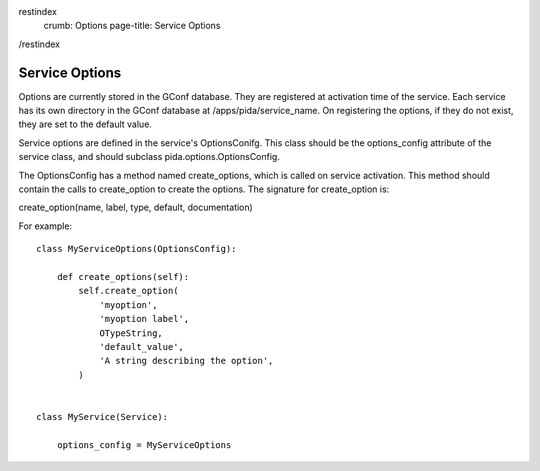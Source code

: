restindex
    crumb: Options
    page-title: Service Options
/restindex

===============
Service Options
===============

Options are currently stored in the GConf database. They are registered at
activation time of the service. Each service has its own directory in the GConf
database at /apps/pida/service_name. On registering the options, if they do not
exist, they are set to the default value.

Service options are defined in the service's OptionsConifg. This class should be
the options_config attribute of the service class, and should subclass
pida.options.OptionsConfig.

The OptionsConfig has a method named create_options, which is called on service
activation. This method should contain the calls to create_option to create the
options. The signature for create_option is::

create_option(name, label, type, default, documentation)

For example::

    class MyServiceOptions(OptionsConfig):

        def create_options(self):
            self.create_option(
                'myoption',
                'myoption label',
                OTypeString,
                'default_value',
                'A string describing the option',
            )


    class MyService(Service):
        
        options_config = MyServiceOptions

